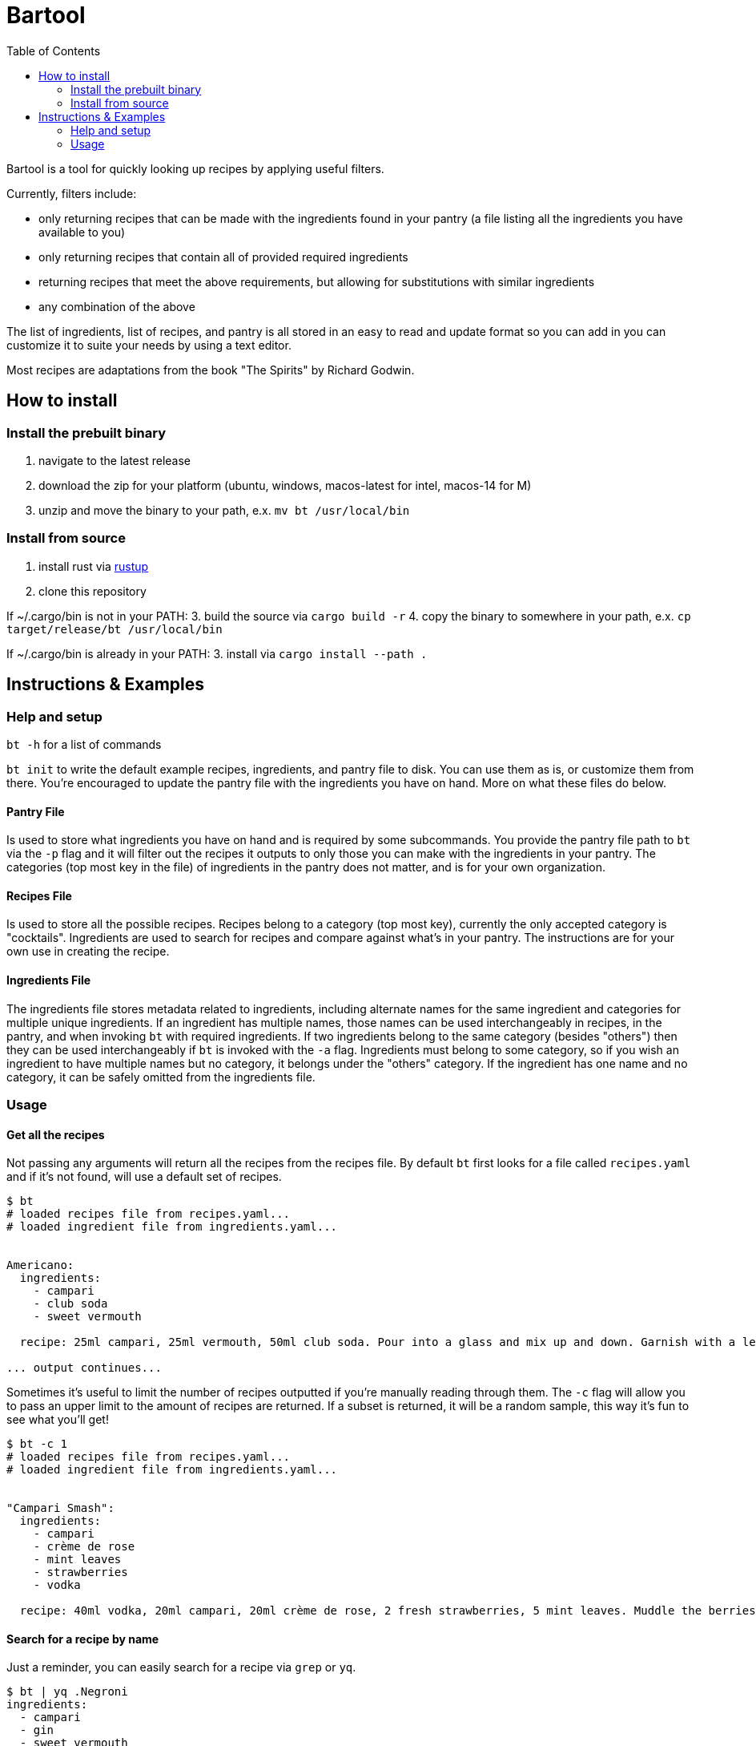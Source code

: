:showtitle:
:toc: left
:icons: font

= Bartool

Bartool is a tool for quickly looking up recipes by applying useful filters.

Currently, filters include:

* only returning recipes that can be made with the ingredients found in your pantry (a file listing all the ingredients you have available to you)
* only returning recipes that contain all of provided required ingredients
* returning recipes that meet the above requirements, but allowing for substitutions with similar ingredients
* any combination of the above

The list of ingredients, list of recipes, and pantry is all stored in an easy to read and update format so you can add in you can customize it to suite your needs by using a text editor.

Most recipes are adaptations from the book "The Spirits" by Richard Godwin.

== How to install

=== Install the prebuilt binary

1. navigate to the latest release
2. download the zip for your platform (ubuntu, windows, macos-latest for intel, macos-14 for M)
3. unzip and move the binary to your path, e.x. `mv bt /usr/local/bin`

=== Install from source

1. install rust via https://www.rust-lang.org/tools/install[rustup]
2. clone this repository

If ~/.cargo/bin is not in your PATH:
3. build the source via `cargo build -r`
4. copy the binary to somewhere in your path, e.x. `cp target/release/bt /usr/local/bin`

If ~/.cargo/bin is already in your PATH:
3. install via `cargo install --path .`

== Instructions & Examples

=== Help and setup

`bt -h` for a list of commands

`bt init` to write the default example recipes, ingredients, and pantry file to disk. You can use them as is, or customize them from there. You're encouraged to update the pantry file with the ingredients you have on hand. More on what these files do below.

==== Pantry File

Is used to store what ingredients you have on hand and is required by some subcommands. You provide the pantry file path to `bt` via the `-p` flag and it will filter out the recipes it outputs to only those you can make with the ingredients in your pantry. The categories (top most key in the file) of ingredients in the pantry does not matter, and is for your own organization.

==== Recipes File

Is used to store all the possible recipes. Recipes belong to a category (top most key), currently the only accepted category is "cocktails". Ingredients are used to search for recipes and compare against what's in your pantry. The instructions are for your own use in creating the recipe.

==== Ingredients File

The ingredients file stores metadata related to ingredients, including alternate names for the same ingredient and categories for multiple unique ingredients. If an ingredient has multiple names, those names can be used interchangeably in recipes, in the pantry, and when invoking `bt` with required ingredients. If two ingredients belong to the same category (besides "others") then they can be used interchangeably if `bt` is invoked with the `-a` flag. Ingredients must belong to some category, so if you wish an ingredient to have multiple names but no category, it belongs under the "others" category. If the ingredient has one name and no category, it can be safely omitted from the ingredients file.

=== Usage

==== Get all the recipes

Not passing any arguments will return all the recipes from the recipes file. By default `bt` first looks for a file called `recipes.yaml` and if it's not found, will use a default set of recipes.

[source,shell]
----
$ bt
# loaded recipes file from recipes.yaml...
# loaded ingredient file from ingredients.yaml...


Americano:
  ingredients:
    - campari
    - club soda
    - sweet vermouth

  recipe: 25ml campari, 25ml vermouth, 50ml club soda. Pour into a glass and mix up and down. Garnish with a lemon slice.

... output continues...
----

Sometimes it's useful to limit the number of recipes outputted if you're manually reading through them. The `-c` flag will allow you to pass an upper limit to the amount of recipes are returned. If a subset is returned, it will be a random sample, this way it's fun to see what you'll get!
[source,shell]
----
$ bt -c 1
# loaded recipes file from recipes.yaml...
# loaded ingredient file from ingredients.yaml...


"Campari Smash":
  ingredients:
    - campari
    - crème de rose
    - mint leaves
    - strawberries
    - vodka

  recipe: 40ml vodka, 20ml campari, 20ml crème de rose, 2 fresh strawberries, 5 mint leaves. Muddle the berries and mint in the bottom of the shaker. Add the rest of the ingredients and shake with ice. Strain into a cold glass. Garnish with mint.
----

==== Search for a recipe by name

Just a reminder, you can easily search for a recipe via `grep` or `yq`.
[source,shell]
----
$ bt | yq .Negroni
ingredients:
  - campari
  - gin
  - sweet vermouth
recipe: 25ml of each. Pour into a glass with ice and stir. Garnish with a lemon or orange zest twist.
----

Recipe with a special character in the name, in this case a space.
[source,shell]
----
$ bt | yq '.["White Lady"]'
ingredients:
  - egg white
  - gin
  - lemon juice
  - orange liqueur
recipe: 50ml gin, 25ml lemon juice, 20ml orange liqueur, 15ml egg white. Dry shake with no ice until the egg is frothed. Add ice and shake until cool. Strain into a glass.
----

Now with grep.
[source,shell]
----
$ bt | grep -i 'white lady' -A 7
"White Lady":
  ingredients:
    - egg white
    - gin
    - lemon juice
    - orange liqueur

  recipe: 50ml gin, 25ml lemon juice, 20ml orange liqueur, 15ml egg white. Dry shake with no ice until the egg is frothed. Add ice and shake until cool. Strain into a glass.
----

Grab all recipes with "Sour" in their name.
[source,shell]
----
$ bt | yq '.["*Sour*"] | key'
Amaretto Sour
Angostura Sour
Aperol Sour
Boston Sour
Gin Sour
Mandorla Sour
Pisco Sour
Sour
Trinidad Sour
----

Check out the https://mikefarah.gitbook.io/yq/[yq documentation] for more details on how to parse and search yaml documents.

==== Filter by ingredients

You can filter the output by ingredients, this will include ingredients of alternate name as defined in the ingredients file.
[source,shell]
----
$ bt whiskey
# loaded recipes file from recipes.yaml...
# loaded ingredient file from ingredients.yaml...


"Boston Sour":
  ingredients:
    - golden syrup
    - lemon juice
    - whiskey

  recipe: 50ml whiskey, 15ml lemon juice, 10ml syrup. Shake with ice and strain into a glass with ice. Garnish with a cherry and lemon slice.

... output continues...
----

Passing the `-a` flag will also include recipes that have ingredients that are in the same category as the required ingredients.
[source,shell]
----
$ bt whiskey -a
# loaded recipes file from recipes.yaml...
# loaded ingredient file from ingredients.yaml...


"Brown Derby":
  ingredients:
    - bourbon
    - maple syrup
    - pink grapefruit juice

  recipe: 45ml bourbon, 30ml pink grapefruit juice, 10ml maple syrup. Shake with ice and strain into a cold glass. Garnish with a grapefruit twist.

... output continues...
----

==== Only output what you can make

If you pass a pantry to `bt` it will only output drinks you can make with what's in your pantry.
[source,shell]
----
$ bt -p pantry.yaml
# loaded recipes file from recipes.yaml...
# loaded ingredient file from ingredients.yaml...


"Gin & Tonic":
  ingredients:
    - gin
    - lime juice
    - tonic water

  recipe: 50ml gin, squeeze of lime juice, 100ml tonic water. Fill a glass with ice and pour in the gin. Squeeze over the lime and drop in the shell. Top with tonic water and stir.

... output continues...
----

If you're indecisive what to make tonight, `bt` can help you decide. Reminder that the subset selected is random, so if you don't like this pick, just run it again.
[source,shell]
----
$ bt -p pantry.yaml -c 1
# loaded recipes file from recipes.yaml...
# loaded ingredient file from ingredients.yaml...


"Journalist":
  ingredients:
    - bitters
    - dry vermouth
    - gin
    - lemon juice
    - orange liqueur
    - sweet vermouth

  recipe: 40ml gin, 10ml dry vermouth, 10ml sweet vermouth, 5ml orange liqueur, 5ml lemon juice, dash of bitters. Stir with ice and strain into a cold glass. Garnish with a cherry.
----

If you don't mind slightly deviating from the recipe, as mentioned previously, the `-a` flag will include recipes with ingredients that belong to the same category. In this case, you'll have some ingredient in your pantry that is in the same category as those in this recipe.
[source,shell]
----
$ bt -p pantry.yaml -c 1 -a
# loaded recipes file from recipes.yaml...
# loaded ingredient file from ingredients.yaml...


"Boulevardier":
  ingredients:
    - bourbon
    - campari
    - sweet vermouth

  recipe: 25ml bourbon, 25ml sweet vermouth, 25ml campari. Stir over ice in a glass. Garnish with lemon or orange slice.
----

The '-p' flag can be combined with required ingredients as well.
[source,shell]
----
$ bt -p pantry.yaml whiskey
# loaded recipes file from recipes.yaml...
# loaded ingredient file from ingredients.yaml...


"Boston Sour":
  ingredients:
    - golden syrup
    - lemon juice
    - whiskey

  recipe: 50ml whiskey, 15ml lemon juice, 10ml syrup. Shake with ice and strain into a glass with ice. Garnish with a cherry and lemon slice.

... output continues...
----

==== What ingredients are missing from your pantry?

Often it's useful to know what you might be missing, that would enable you to try some new recipes. Use the `bt missing` subcommand with the `-p` flag (required) to return the ingredients that you don't have in your pantry ordered by the number of recipes that call for this ingredient. You can add in the `-c` flag to get the top N missing ingredients.
[source,shell]
----
$ bt missing -p pantry.yaml -c 10
# loaded recipes file from recipes.yaml...
# loaded ingredient file from ingredients.yaml...
# top missing ingredients:
brandy
bourbon
absinthe
grenadine
maraschino
light rum
egg white
orange bitters
scotch
vodka
----

As before, you can also use the `-a` flag here to not count ingredients in the same category as those already in your pantry.
[source,shell]
----
$ bt missing -p pantry.yaml -c 10 -a
# loaded recipes file from recipes.yaml...
# loaded ingredient file from ingredients.yaml...
# top missing ingredients:
brandy
absinthe
grenadine
egg white
maraschino
chartreuse
vodka
orange juice
bénédictine
fino sherry
----
